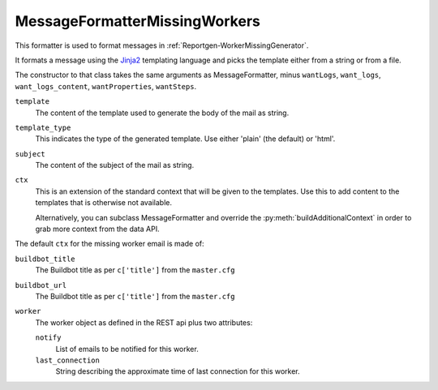 .. _MessageFormatterMissingWorkers:

MessageFormatterMissingWorkers
++++++++++++++++++++++++++++++

.. py:currentmodule:: buildbot.reporters.message

This formatter is used to format messages in :ref:`Reportgen-WorkerMissingGenerator`.

It formats a message using the Jinja2_ templating language and picks the template either from a string or from a file.

The constructor to that class takes the same arguments as MessageFormatter, minus ``wantLogs``, ``want_logs``, ``want_logs_content``, ``wantProperties``, ``wantSteps``.

``template``
    The content of the template used to generate the body of the mail as string.

``template_type``
    This indicates the type of the generated template.
    Use either 'plain' (the default) or 'html'.

``subject``
    The content of the subject of the mail as string.


``ctx``
    This is an extension of the standard context that will be given to the templates.
    Use this to add content to the templates that is otherwise not available.

    Alternatively, you can subclass MessageFormatter and override the :py:meth:`buildAdditionalContext` in order to grab more context from the data API.

    .. py:method:: buildAdditionalContext(master, ctx)
        :noindex:

        :param master: the master object
        :param ctx: the context dictionary to enhance
        :returns: optionally deferred

        The default implementation will add ``self.ctx`` into the current template context


The default ``ctx`` for the missing worker email is made of:

``buildbot_title``
    The Buildbot title as per ``c['title']`` from the ``master.cfg``

``buildbot_url``
    The Buildbot title as per ``c['title']`` from the ``master.cfg``

``worker``
    The worker object as defined in the REST api plus two attributes:

    ``notify``
        List of emails to be notified for this worker.

    ``last_connection``
        String describing the approximate time of last connection for this worker.

.. _Jinja2: http://jinja.pocoo.org/docs/dev/templates/
